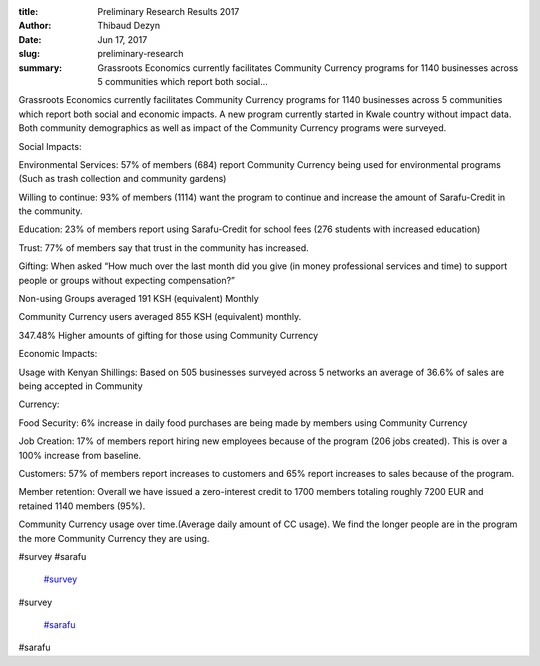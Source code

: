 :title: Preliminary Research Results 2017
:author: Thibaud Dezyn
:date: Jun 17, 2017
:slug: preliminary-research
 
:summary: Grassroots Economics currently facilitates Community Currency programs for 1140 businesses across 5 communities which report both social...
 



Grassroots Economics currently facilitates Community Currency programs for 1140 businesses across 5 communities which report both social and economic impacts. A new program currently started in Kwale country without impact data. Both community demographics as well as impact of the Community Currency programs were surveyed.



 



Social Impacts:



 



Environmental Services: 57% of members (684) report Community Currency being used for environmental programs (Such as trash collection and community gardens)



 



Willing to continue: 93% of members (1114) want the program to continue and increase the amount of Sarafu-Credit in the community.



Education: 23% of members report using Sarafu-Credit for school fees (276 students with increased education)



 



Trust: 77% of members say that trust in the community has increased.



 



Gifting: When asked “How much over the last month did you give (in money professional services and time) to support people or groups without expecting compensation?”



 



Non-using Groups averaged 191 KSH (equivalent) Monthly



 



Community Currency users averaged 855 KSH (equivalent) monthly.



347.48% Higher amounts of gifting for those using Community Currency



 



Economic Impacts:



 



Usage with Kenyan Shillings: Based on 505 businesses surveyed across 5 networks an average of 36.6% of sales are being accepted in Community 



 



 



Currency:



 



Food Security: 6% increase in daily food purchases are being made by members using Community Currency



 



Job Creation: 17% of members report hiring new employees because of the program (206 jobs created). This is over a 100% increase from baseline.



 



Customers: 57% of members report increases to customers and 65% report increases to sales because of the program.



 



Member retention: Overall we have issued a zero-interest credit to 1700 members totaling roughly 7200 EUR and retained 1140 members (95%).



 



Community Currency usage over time.(Average daily amount of CC usage). We find the longer people are in the program the more Community Currency they are using.



.. image:: images/blog/preliminary-research120.webp



.. image:: images/blog/preliminary-research131.webp



 



.. image:: images/blog/preliminary-research145.webp



 



 



#survey #sarafu

	`#survey <https://www.grassrootseconomics.org/blog/hashtags/survey>`_	

#survey

	`#sarafu <https://www.grassrootseconomics.org/blog/hashtags/sarafu>`_	

#sarafu

